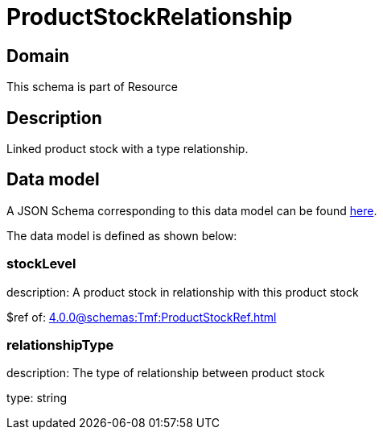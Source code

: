 = ProductStockRelationship

[#domain]
== Domain

This schema is part of Resource

[#description]
== Description
Linked product stock  with a type relationship.


[#data_model]
== Data model

A JSON Schema corresponding to this data model can be found https://tmforum.org[here].

The data model is defined as shown below:


=== stockLevel
description: A product stock  in relationship with this product stock

$ref of: xref:4.0.0@schemas:Tmf:ProductStockRef.adoc[]


=== relationshipType
description: The type of relationship between product stock

type: string

